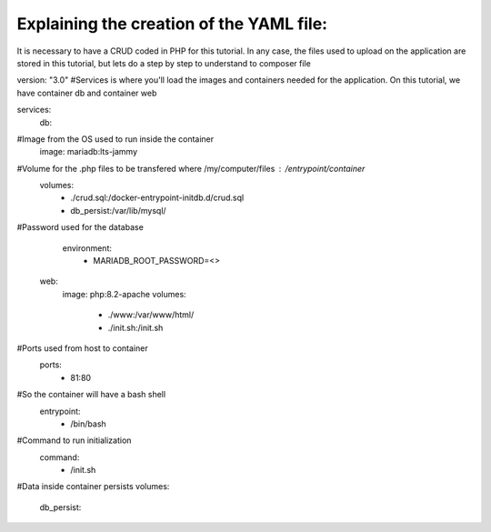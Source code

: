Explaining the creation of the YAML file: 
----------------------------------------

It is necessary to have a CRUD coded in PHP for this tutorial. In any case, the files used to upload on the application are stored in this tutorial, 
but lets do a step by step to understand to composer file


version: "3.0"
#Services is where you'll load the images and containers needed for the application. On this tutorial, we have container db and container web

services:
  db:
#Image from the OS used to run inside the container
    image: mariadb:lts-jammy

#Volume for the .php files to be transfered where /my/computer/files : /entrypoint/container
    volumes:
      - ./crud.sql:/docker-entrypoint-initdb.d/crud.sql
      - db_persist:/var/lib/mysql/

#Password used for the database
    environment:
      - MARIADB_ROOT_PASSWORD=<>

  web:
    image: php:8.2-apache
    volumes:
      - ./www:/var/www/html/
      - ./init.sh:/init.sh

#Ports used from host to container
    ports:
      - 81:80

#So the container will have a bash shell 
    entrypoint:
      - /bin/bash

#Command to run initialization
    command:
      - /init.sh

#Data inside container persists
volumes:
  db_persist:
